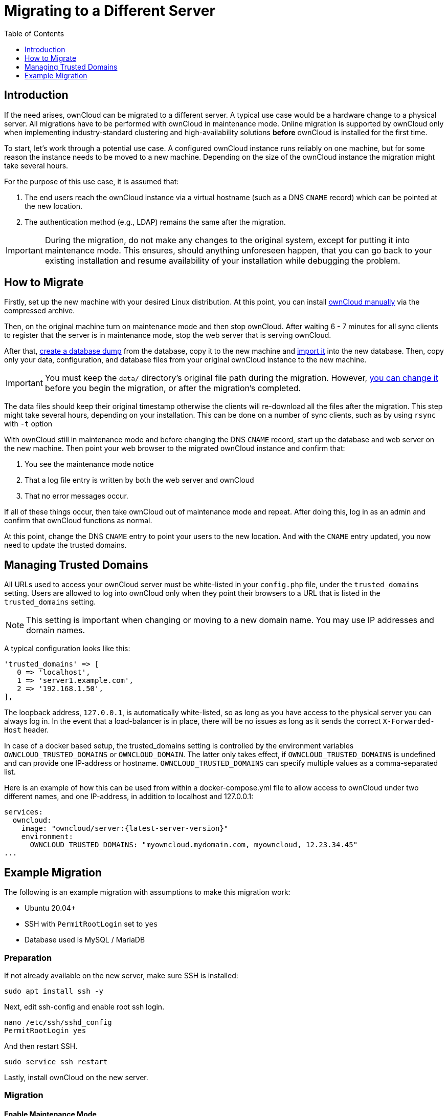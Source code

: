 = Migrating to a Different Server
:toc: right
:toclevels: 1
:page-aliases: go/admin-untrusted-domains.adoc

== Introduction

If the need arises, ownCloud can be migrated to a different server.
A typical use case would be a hardware change to a physical server.
All migrations have to be performed with ownCloud in maintenance mode.
Online migration is supported by ownCloud only when implementing
industry-standard clustering and high-availability solutions *before*
ownCloud is installed for the first time.

To start, let’s work through a potential use case. A configured ownCloud
instance runs reliably on one machine, but for some reason the instance
needs to be moved to a new machine. Depending on the size of the
ownCloud instance the migration might take several hours.

For the purpose of this use case, it is assumed that:

1. The end users reach the ownCloud instance via a virtual hostname
(such as a DNS `CNAME` record) which can be pointed at the new location.
2. The authentication method (e.g., LDAP) remains the same after the
migration.

IMPORTANT: During the migration, do not make any changes to the original system, except for putting it into
maintenance mode. This ensures, should anything unforeseen happen, that you can go back to your existing
installation and resume availability of your installation while debugging the problem.

== How to Migrate

Firstly, set up the new machine with your desired Linux distribution. At this point, you can install xref:installation/manual_installation/manual_installation.adoc[ownCloud manually] via the
compressed archive.

Then, on the original machine turn on maintenance mode and then stop ownCloud.
After waiting 6 - 7 minutes for all sync clients to register that the server is in maintenance mode, stop the web server that is serving ownCloud.

After that, xref:maintenance/backup_and_restore/backup.adoc[create a database dump] from the database, copy it to the new machine and xref:maintenance/backup_and_restore/restore.adoc[import it] into the new database.
Then, copy only your data, configuration, and database files from your original ownCloud instance to the new machine.

IMPORTANT: You must keep the `data/` directory’s original file path during the migration.
However, xref:maintenance/manually-moving-data-folders.adoc[you can change it] before you begin the migration, or after the migration’s completed.

The data files should keep their original timestamp otherwise the
clients will re-download all the files after the migration. This step
might take several hours, depending on your installation. This can be
done on a number of sync clients, such as by using `rsync` with `-t`
option

With ownCloud still in maintenance mode and before changing the DNS
`CNAME` record, start up the database and web server on the new machine.
Then point your web browser to the migrated ownCloud instance and
confirm that:

1. You see the maintenance mode notice
2. That a log file entry is written by both the web server and ownCloud
3. That no error messages occur.

If all of these things occur, then take ownCloud out of maintenance mode
and repeat. After doing this, log in as an admin and confirm that
ownCloud functions as normal.

At this point, change the DNS `CNAME` entry to point your users to the
new location. And with the `CNAME` entry updated, you now need to update
the trusted domains.

== Managing Trusted Domains

All URLs used to access your ownCloud server must be white-listed in your
`config.php` file, under the `trusted_domains` setting. Users are
allowed to log into ownCloud only when they point their browsers to a
URL that is listed in the `trusted_domains` setting.

NOTE: This setting is important when changing or moving to a new domain name. You may use IP addresses and domain names.

A typical configuration looks like this:

[source,php]
----
'trusted_domains' => [
   0 => 'localhost',
   1 => 'server1.example.com',
   2 => '192.168.1.50',
],
----

The loopback address, `127.0.0.1`, is automatically white-listed, so as
long as you have access to the physical server you can always log in. In
the event that a load-balancer is in place, there will be no issues as
long as it sends the correct `X-Forwarded-Host` header.

In case of a docker based setup, the trusted_domains setting is controlled by the environment variables `OWNCLOUD_TRUSTED_DOMAINS` or `OWNCLOUD_DOMAIN`. The latter only takes effect, if `OWNCLOUD_TRUSTED_DOMAINS` is undefined and can provide one IP-address or hostname. `OWNCLOUD_TRUSTED_DOMAINS` can specify multiple values as a comma-separated list. 

Here is an example of how this can be used from within a docker-compose.yml file to allow access to ownCloud under two different names, and one IP-address, in addition to localhost and 127.0.0.1:

[source,yaml,subs="attributes+"]
----
services:
  owncloud:
    image: "owncloud/server:{latest-server-version}"
    environment:
      OWNCLOUD_TRUSTED_DOMAINS: "myowncloud.mydomain.com, myowncloud, 12.23.34.45"
...
----

== Example Migration

The following is an example migration with assumptions to make
this migration work:

* Ubuntu 20.04+
* SSH with `PermitRootLogin` set to `yes`
* Database used is MySQL / MariaDB

=== Preparation

If not already available on the new server, make sure SSH is installed:

[source,bash]
----
sudo apt install ssh -y
----

Next, edit ssh-config and enable root ssh login.

[source,bash]
----
nano /etc/ssh/sshd_config
PermitRootLogin yes
----

And then restart SSH.

[source,bash]
----
sudo service ssh restart
----

Lastly, install ownCloud on the new server.

=== Migration

==== Enable Maintenance Mode

The first step is to enable maintenance mode. To do that, use the
following commands:

[source,bash,subs="attributes+"]
----
cd /var/www/owncloud/
{occ-command-example-prefix} maintenance:mode --on
----

After that’s done, then wait a few minutes and stop your web server, in this case Apache:

[source,bash]
----
sudo service apache2 stop
----

==== Transfer the Database

Now, you have to transfer the database from the old server to the new
one. To do that, first backup the database.

[source,bash]
----
cd /var/www/owncloud/
mysqldump --single-transaction -h localhost \
    -u admin -ppassword owncloud > owncloud-dbbackup.bak
----

Then, export the database to the new server.

[source,bash]
----
rsync -v owncloud-dbbackup.bak root@new_server_address:/var/www/owncloud
----

With that completed, import the database on new server.

[source,bash]
----
mysql -h localhost -u admin -ppassword owncloud < owncloud-dbbackup.bak
----

NOTE: You can find the values for the mysqldump command in your config.php, in your owncloud root directory. `[server]= dbhost, [username]= dbuser, [password]= dbpassword, and [db_name]= dbname`.

[NOTE]
====
.For InnoDB tables only
The –single-transaction flag will start a transaction before running.
Rather than lock the entire database, this will let `mysqldump` read the database in the current state at the time of the transaction, making for a consistent data dump.
====

[NOTE]
====
.For Mixed MyISAM / InnoDB tables
Either dumping your MyISAM tables separately from InnoDB tables or use `--lock-tables` instead of `--single-transaction` to guarantee the database is in a consistent state when using `mysqldump`.
====

==== Transfer Data and Configure the New Server

The following ownCloud directories will be synced to the target instance:
`apps`, `config` and `data`.

[source,bash]
----
rsync -avt apps config data root@new_server_address:/var/www/owncloud
----

NOTE: If you have an additional apps directory like `apps-external`, this directory needs
to be added to the sync list above.

IMPORTANT: If you want to move your data directory to another location on the target server,
it is advised to do this as a second step. Please see
xref:maintenance/manually-moving-data-folders.adoc[the data directory migration document] for more details.

==== Finish the Migration

Now it’s time to finish the migration. To do that, on the new server,
first verify that ownCloud is in maintenance mode.

[source,bash,subs="attributes+"]
----
{occ-command-example-prefix} maintenance:mode
----

Next, start up the database and web server on the new machine.

[source,bash]
----
sudo service mysql start
sudo service apache2 start
----

With that done, point your web browser to the migrated ownCloud
instance, and confirm that you see the maintenance mode notice, and that
no error messages occur. If both of these occur, take ownCloud out of
maintenance mode.

[source,bash,subs="attributes+"]
----
{occ-command-example-prefix} maintenance:mode --off
----

And finally, log in as admin and confirm normal function of ownCloud. If
you have a domain name, and you want an SSL certificate, we recommend
https://certbot.eff.org/[certbot].

==== Reverse the Changes to ssh-config

Now you need to reverse the change to ssh-config. Specifically, set `PermitRootLogin`
to `no` and restart ssh. To do that, run the following command:

NOTE: This is a security measure and improves SSH security.

[source,bash]
----
sudo service ssh restart
----

==== Update DNS and Trusted Domains

Finally, update the DNS’ `CNAME` entry to point to your new server.
If you have not only migrated physically from server to server but have also changed your ownCloud server’s domain name, you also need to update the domain in xref:managing-trusted-domains[the Trusted Domain setting] in `config.php`, on the target server.
